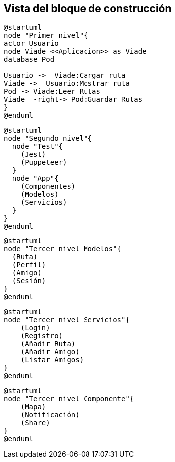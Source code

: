 [[section-building-block-view]]


== Vista del bloque de construcción


[plantuml,Primer nivel,png]

----
@startuml
node "Primer nivel"{
actor Usuario
node Viade <<Aplicacion>> as Viade
database Pod

Usuario ->  Viade:Cargar ruta
Viade ->  Usuario:Mostrar ruta
Pod -> Viade:Leer Rutas
Viade  -right-> Pod:Guardar Rutas
}
@enduml
----


[plantuml,Segundo nivel,png]
----
@startuml
node "Segundo nivel"{
  node "Test"{
    (Jest)
    (Puppeteer)
  }
  node "App"{
    (Componentes)
    (Modelos)
    (Servicios)
  }
}
@enduml
----


[plantuml,Tercer nivel,png]
----
@startuml
node "Tercer nivel Modelos"{
  (Ruta)
  (Perfil)
  (Amigo)
  (Sesión)
}
@enduml
----


[plantuml,Tercer nivel,png]
----
@startuml
node "Tercer nivel Servicios"{
    (Login)
    (Registro)
    (Añadir Ruta)
    (Añadir Amigo)
    (Listar Amigos)
}
@enduml
----


[plantuml,Tercer nivel,png]
----
@startuml
node "Tercer nivel Componente"{
    (Mapa)
    (Notificación)
    (Share)
}
@enduml

----

